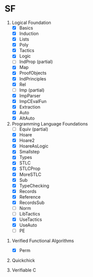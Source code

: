 * SF

  1. Logical Foundation
     - [X] Basics
     - [X] Induction
     - [X] Lists
     - [X] Poly
     - [X] Tactics
     - [X] Logic
     - [ ] IndProp (partial)
     - [X] Map
     - [X] ProofObjects
     - [X] IndPrinciples
     - [X] Rel
     - [ ] Imp (partial)
     - [X] ImpParser
     - [X] ImpCEvalFun
     - [X] Extraction
     - [X] Auto
     - [X] AltAuto
       
  2. Programming Language Foundations
    - [ ] Equiv (partial)
    - [X] Hoare
    - [X] Hoare2
    - [X] HoareAsLogic
    - [X] Smallstep
    - [X] Types
    - [X] STLC
    - [X] STLCProp
    - [X] MoreSTLC
    - [X] Sub
    - [X] TypeChecking
    - [X] Records
    - [X] Reference
    - [X] RecordsSub
    - [ ] Norm
    - [ ] LibTactics
    - [X] UseTactics
    - [X] UseAuto
    - [ ] PE

 3. Verified Functional Algorithms
    - [X] Perm

 4. Quickchick

 5. Verifiable C
